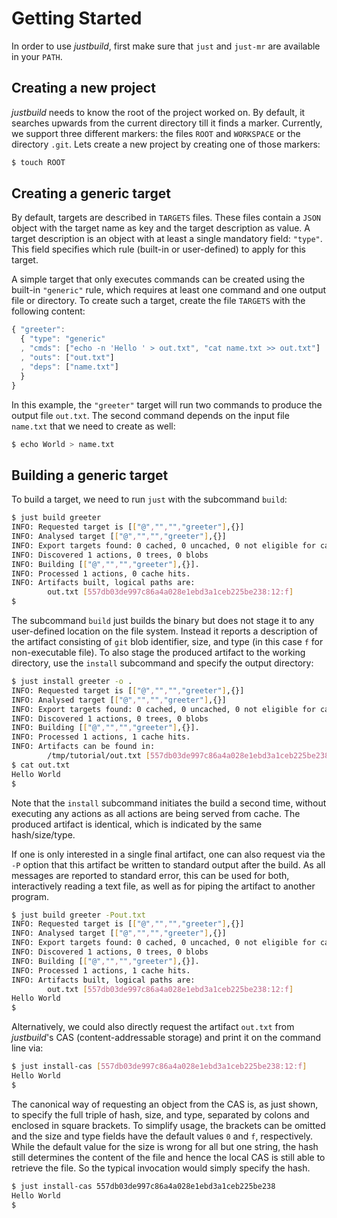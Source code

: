 * Getting Started

In order to use /justbuild/, first make sure that ~just~ and ~just-mr~ are
available in your ~PATH~.

** Creating a new project

/justbuild/ needs to know the root of the project worked on. By default, it
searches upwards from the current directory till it finds a marker. Currently,
we support three different markers: the files ~ROOT~ and ~WORKSPACE~ or the
directory ~.git~. Lets create a new project by creating one of those markers:

#+BEGIN_SRC sh
$ touch ROOT
#+END_SRC

** Creating a generic target

By default, targets are described in ~TARGETS~ files. These files contain a
~JSON~ object with the target name as key and the target description as value. A
target description is an object with at least a single mandatory field:
~"type"~. This field specifies which rule (built-in or user-defined) to apply
for this target.

A simple target that only executes commands can be created using the built-in
~"generic"~ rule, which requires at least one command and one output file or
directory. To create such a target, create the file ~TARGETS~ with the following
content:

#+SRCNAME: TARGETS
#+BEGIN_SRC js
{ "greeter":
  { "type": "generic"
  , "cmds": ["echo -n 'Hello ' > out.txt", "cat name.txt >> out.txt"]
  , "outs": ["out.txt"]
  , "deps": ["name.txt"]
  }
}
#+END_SRC

In this example, the ~"greeter"~ target will run two commands to produce the
output file ~out.txt~. The second command depends on the input file ~name.txt~
that we need to create as well:

#+BEGIN_SRC sh
$ echo World > name.txt
#+END_SRC

** Building a generic target

To build a target, we need to run ~just~ with the subcommand ~build~:

#+BEGIN_SRC sh
$ just build greeter
INFO: Requested target is [["@","","","greeter"],{}]
INFO: Analysed target [["@","","","greeter"],{}]
INFO: Export targets found: 0 cached, 0 uncached, 0 not eligible for caching
INFO: Discovered 1 actions, 0 trees, 0 blobs
INFO: Building [["@","","","greeter"],{}].
INFO: Processed 1 actions, 0 cache hits.
INFO: Artifacts built, logical paths are:
        out.txt [557db03de997c86a4a028e1ebd3a1ceb225be238:12:f]
$
#+END_SRC

The subcommand ~build~ just builds the binary but does not stage it to any
user-defined location on the file system. Instead it reports a description
of the artifact consisting of ~git~ blob identifier, size, and type (in
this case ~f~ for non-executable file). To also stage the produced artifact to
the working directory, use the ~install~ subcommand and specify the output
directory:

#+BEGIN_SRC sh
$ just install greeter -o .
INFO: Requested target is [["@","","","greeter"],{}]
INFO: Analysed target [["@","","","greeter"],{}]
INFO: Export targets found: 0 cached, 0 uncached, 0 not eligible for caching
INFO: Discovered 1 actions, 0 trees, 0 blobs
INFO: Building [["@","","","greeter"],{}].
INFO: Processed 1 actions, 1 cache hits.
INFO: Artifacts can be found in:
        /tmp/tutorial/out.txt [557db03de997c86a4a028e1ebd3a1ceb225be238:12:f]
$ cat out.txt
Hello World
$
#+END_SRC

Note that the ~install~ subcommand initiates the build a second time, without
executing any actions as all actions are being served from cache. The produced
artifact is identical, which is indicated by the same hash/size/type.

If one is only interested in a single final artifact, one can
also request via the ~-P~ option that this artifact be written to
standard output after the build. As all messages are reported to
standard error, this can be used for both, interactively reading a
text file, as well as for piping the artifact to another program.

#+BEGIN_SRC sh
$ just build greeter -Pout.txt
INFO: Requested target is [["@","","","greeter"],{}]
INFO: Analysed target [["@","","","greeter"],{}]
INFO: Export targets found: 0 cached, 0 uncached, 0 not eligible for caching
INFO: Discovered 1 actions, 0 trees, 0 blobs
INFO: Building [["@","","","greeter"],{}].
INFO: Processed 1 actions, 1 cache hits.
INFO: Artifacts built, logical paths are:
        out.txt [557db03de997c86a4a028e1ebd3a1ceb225be238:12:f]
Hello World
$
#+END_SRC

Alternatively, we could also directly request the artifact ~out.txt~ from
/justbuild/'s CAS (content-addressable storage) and print it on the command line
via:

#+BEGIN_SRC sh
$ just install-cas [557db03de997c86a4a028e1ebd3a1ceb225be238:12:f]
Hello World
$
#+END_SRC

The canonical way of requesting an object from the CAS is, as just shown, to
specify the full triple of hash, size, and type, separated by colons and
enclosed in square brackets. To simplify usage, the brackets can be omitted
and the size and type fields have the default values ~0~ and ~f~, respectively.
While the default value for the size is wrong for all but one string, the hash
still determines the content of the file and hence the local CAS is still
able to retrieve the file. So the typical invocation would simply specify the
hash.

#+BEGIN_SRC sh
$ just install-cas 557db03de997c86a4a028e1ebd3a1ceb225be238
Hello World
$
#+END_SRC
